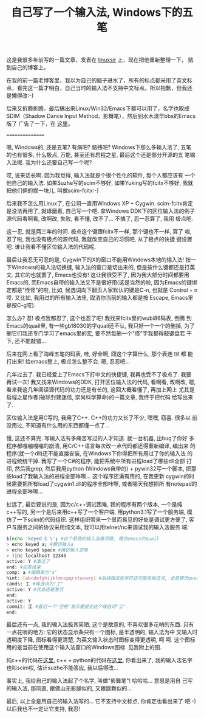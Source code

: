 #+title: 自己写了一个输入法, Windows下的五笔
# bhj-tags: keyboard

这是我很多年前写的一篇文章，发表在 [[http://www.linuxsir.org/bbs/thread362074.html][linuxsir]] 上，现在把他重新整理一下，
贴到自己的博客上。

在我的前一篇老博客里，我以为自己的脑子进水了，所有的标点都采用了英文标
点，看完这一篇才明白，自己当时的输入法不支持中文标点。所以抱歉，但我还
是懒得改:-)

后来又折腾折腾，最后搞出来Linux/Win32/Emacs下都可以用了，名字也取成
SDIM（Shadow Dance Input Method，影舞笔），然后到水木清华bbs的Emacs版了
广告了一下，在 [[http://www.newsmth.net/bbstcon.php?board=Emacs&gid=88131][这里]]。

================

嗯, Windows的, 还是五笔? 有病吧? 脑残吧? Windows下那么多输入法了, 五笔
的也有很多, 什么极点, 万能, 甚至还有启程之星, 最后这个还是部分开源的五
笔输入法呢. 我为什么还要自己写一个呢?

哎, 说来话长啊. 因为我觉得, 输入法就是个很个性化的软件, 每个人都应该有
一个他自己的输入法. 如果Suzhe写的scim不够好, 如果Yuking写的fcitx不够好,
我就把他们俩的捏一块儿, 叫做scim-fcitx:-)

后来我不怎么用Linux了, 在公司一直用Windows XP + Cygwin. scim-fcitx肯定
是没法再用了, 就琢磨着, 自己写一个吧. 拿Windows DDK下的区位输入法的例子
源代码看啊看, 改啊改, 失败, 看不懂, 改不了... 不搞了, 忍一忍算了, 我用
极点吧.

这一忍, 就是两三年的时间. 极点这个键跟fcitx不一样, 那个键也不一样, 算了
啦, 忍了啦, 我也没有极点的源代码, 我就改变自己的习惯吧, 从了极点的快捷
键设置吧. 谁让我看不懂区位输入法的代码呢.

最后让我忍无可忍的是, Cygwin下的X的窗口不能用Windows本地的输入法! 按一
下Windows的输入法切换键, 输入法的窗口是切出来的, 但是按什么键都还是打英
文. 其它的也就罢了, Emacs也没有! 这让我很受不了, 因为我大部分时间都要用
Emacs的, 而Emacs自带的输入法又不是很好用(这是当然的啦, 因为Emacs的键绑
定都是"怪怪"的啦, 比如, 候选词向下翻页人家默认的键是C-n, 也就是
Control + n哎. 又比如, 我用过的所有输入法里, 取消你当前的输入都是按
Escape, Emacs里是按C-g哎).

怎么办? 忍! 极点我都忍了, 这个也忍了吧! 我找来fcitx里的wubi86码表, 倒腾
到Emacs的quail里, 有一些gb18030的字quail还不认, 我只好一个一个的删掉,
为了删它们我还专门学习了emacs里的宏, 要不然每删一个"怪"字我都得敲键盘若
干下, 还不能敲错...

后来在网上看了海峰五笔的码表, 哇, 好全啊, 囧这个字算什么, 那个表连 ㍥  都
能打出来! 给emacs整上, 极点怎么整不会. 嗯, 忍忍吧...

几年过去了. 我已经爱上了Emacs下打中文的快捷键, 我再也受不了极点了. 我要
再试一次! 我又找来Windows的DDK, 打开区位输入法的代码, 看啊看, 改啊改,
嗯, 看来我这几年阅读源代码的功力还是有长的, 这回大概看懂了, 再加上网上
尤其是启程之星作者(破除封建迷信, 崇尚科学算命)的一篇文章, 我终于把代码
给写出来了.

区位输入法是用C写的, 我用了C++. C++的功力又长了不少, 嘿嘿, 窃喜. 很多以
前没用过, 不知道有什么用的东西都懂一点了...

慢, 这还不算完. 写输入法有多痛苦写过的人才知道. 就一台机器, 出bug了你好
多程序都嘎嘣嘎嘣的崩溃, 用C/C++语言每次改一点代码都还得重新编译, 编出来
的程序(就一个dll)还不能直接安装, 在Windows下你得把所有用过了你的输入法
的进程统统干掉. 我写了一个C#的程序, 能把系统中所有进程load了哪些dll全部
打印, 然后我grep, 然后我用python (Windows自带的) + pywin32写一个脚本,
把那些load了我输入法的进程全部咔嚓... 这个程序还满有用的, 在我更新
cygwin的时候需要把所有load了cygwin1.dll的程序全部咔嚓, 或者哪天我想把所
有notepad的进程全部咔嚓...

扯远了, 最后要说的是, 因为c/c++调试困难, 我的程序有两个版本, 一个是纯
c++写的, 另一个是后来用c++写了一个客户端, 用python3.1写了一个服务端, 模
仿了一下scim的代码组织. 这样组织带来一个显而易见的好处是调试更方便了,
客户与服务之间的协议采用纯文本, 我可以用telnet/nc来调试我的输入法服务
端:

#+BEGIN_SRC sh
    $(echo 'keyed C \'; #这个是我的输入法激活键, 模仿emacs的quail  
    > echo keyed a; #模仿输入a  
    > echo keyed space #模仿输入空格  
    > )|nc localhost 12345  
    active: Y #激活了  
    end: #应答结束  
    comp: a #编辑串为"a"  
    hint: [abcdefghijklmnopqrstuvwxy] #后续跟这些字符还可能有候选词, 也是模仿quail  
    cands: 工 #候选词为"工"  
    active: Y #状态还是激活  
    end:  
    active: Y   
    commit: 工 #最后一个"空格"表示要提交这个候选词"工"  
    end:  
#+END_SRC

最后还有一点, 我的输入法极其简陋, 这个是故意的, 不喜欢很多花哨的东西.
只有一点花哨的地方: 它的状态显示条只有一个图标, 是半透明的, 输入法为中
文输入时透明度下降, 图标看得更清楚, 为英文输入状态时图标变得更透明, 呵
呵. 这个图标用的是当前在使用这个输入法窗口的Windows图标. 见我附上的图.

[[../../../../images/post/my-windows-ime.png][file:../../../../images/post/my-windows-ime.png]]

纯c++的代码在[[http://windows-config.googlecode.com/svn/trunk/gcode/scim][这里]], c++ + python的代码在[[http://windows-config.googlecode.com/svn/trunk/gcode/scim-cs][这里]], 你看出来了, 我的输入法名字
也叫scim哎, 估计suzhe不能答应, 我以后得改...

事实上, 我给自己的输入法起了个名字, 叫做"影舞笔"! 哈哈哈... 意思是用自
己写的输入法, 那简直, 跟佛山无影腿似的, 又跟跳舞似的...

最后, 以上全是用自己的输入法写的... 它不支持中文标点, 你肯定也看出来了
吧:-) 以后我也不一定让它支持, 我忍!

